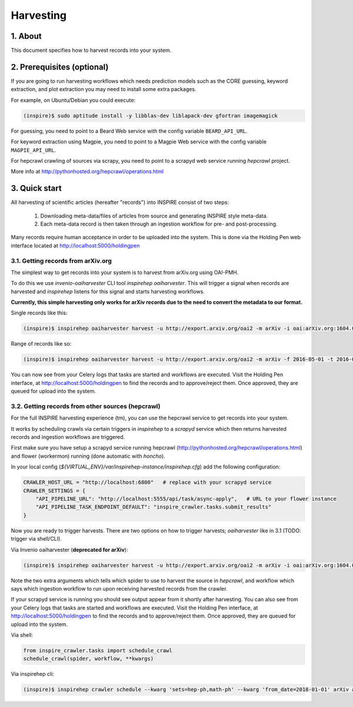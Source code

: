 ..
    This file is part of INSPIRE.
    Copyright (C) 2015, 2016 CERN.

    INSPIRE is free software: you can redistribute it and/or modify
    it under the terms of the GNU General Public License as published by
    the Free Software Foundation, either version 3 of the License, or
    (at your option) any later version.

    INSPIRE is distributed in the hope that it will be useful,
    but WITHOUT ANY WARRANTY; without even the implied warranty of
    MERCHANTABILITY or FITNESS FOR A PARTICULAR PURPOSE.  See the
    GNU General Public License for more details.

    You should have received a copy of the GNU General Public License
    along with INSPIRE. If not, see <http://www.gnu.org/licenses/>.

    In applying this licence, CERN does not waive the privileges and immunities
    granted to it by virtue of its status as an Intergovernmental Organization
    or submit itself to any jurisdiction.


Harvesting
==========

1. About
--------

This document specifies how to harvest records into your system.


2. Prerequisites (optional)
---------------------------

If you are going to run harvesting workflows which needs prediction models such as the CORE guessing, keyword extraction, and plot extraction you may need to install some extra packages.

For example, on Ubuntu/Debian you could execute:

.. code-block:: bash

    (inspire)$ sudo aptitude install -y libblas-dev liblapack-dev gfortran imagemagick

For guessing, you need to point to a Beard Web service with the config variable
``BEARD_API_URL``.

For keyword extraction using Magpie, you need to point to a Magpie Web service with the config variable
``MAGPIE_API_URL``.

For hepcrawl crawling of sources via scrapy, you need to point to a scrapyd web service running `hepcrawl` project.

More info at http://pythonhosted.org/hepcrawl/operations.html


3. Quick start
--------------

All harvesting of scientific articles (hereafter "records") into INSPIRE consist of two steps:

  1. Downloading meta-data/files of articles from source and generating INSPIRE style meta-data.
  2. Each meta-data record is then taken through an ingestion workflow for pre- and post-processing.

Many records require human acceptance in order to be uploaded into the system. This is done via the Holding Pen web interface located at http://localhost:5000/holdingpen


3.1. Getting records from arXiv.org
~~~~~~~~~~~~~~~~~~~~~~~~~~~~~~~~~~~

The simplest way to get records into your system is to harvest from arXiv.org using OAI-PMH.

To do this we use `invenio-oaiharvester` CLI tool `inspirehep oaiharvester`. This will trigger a signal when records are harvested and `inspirehep` listens for this signal and starts harvesting workflows.

**Currently, this simple harvesting only works for arXiv records due to the need to convert the metadata to our format.**

Single records like this:

.. code-block:: bash

    (inspire)$ inspirehep oaiharvester harvest -u http://export.arxiv.org/oai2 -m arXiv -i oai:arXiv.org:1604.05726


Range of records like so:

.. code-block:: bash

    (inspire)$ inspirehep oaiharvester harvest -u http://export.arxiv.org/oai2 -m arXiv -f 2016-05-01 -t 2016-05-04 -s 'physics:hep-lat'

You can now see from your Celery logs that tasks are started and workflows are executed. Visit the Holding Pen interface, at http://localhost:5000/holdingpen to find the records and to approve/reject them. Once approved, they are queued for upload into the system.

3.2. Getting records from other sources (hepcrawl)
~~~~~~~~~~~~~~~~~~~~~~~~~~~~~~~~~~~~~~~~~~~~~~~~~~

For the full INSPIRE harvesting experience (tm), you can use the hepcrawl service to get records into your system.

It works by scheduling crawls via certain triggers in `inspirehep` to a `scrapyd` service which then returns harvested records and ingestion workflows are triggered.

First make sure you have setup a scrapyd service running hepcrawl (http://pythonhosted.org/hepcrawl/operations.html) and flower (workermon) running (done automatic with `honcho`).

In your local config (`${VIRTUAL_ENV}/var/inspirehep-instance/inspirehep.cfg`) add the following configuration:

.. code-block:: python

    CRAWLER_HOST_URL = "http://localhost:6800"   # replace with your scrapyd service
    CRAWLER_SETTINGS = {
        "API_PIPELINE_URL": "http://localhost:5555/api/task/async-apply",   # URL to your flower instance
        "API_PIPELINE_TASK_ENDPOINT_DEFAULT": "inspire_crawler.tasks.submit_results"
    }

Now you are ready to trigger harvests. There are two options on how to trigger harvests; `oaiharvester` like in 3.1 (TODO: trigger via shell/CLI).

Via Invenio oaiharvester (**deprecated for arXiv**):

.. code-block:: bash

    (inspire)$ inspirehep oaiharvester harvest -u http://export.arxiv.org/oai2 -m arXiv -i oai:arXiv.org:1604.05726 -a spider=arXiv -a workflow=article


Note the two extra arguments which tells which spider to use to harvest the source in `hepcrawl`, and workflow which says which ingestion workflow to run upon receiving harvested records from the crawler.

If your scrapyd service is running you should see output appear from it shortly after harvesting. You can also see from your Celery logs that tasks are started and workflows are executed. Visit the Holding Pen interface, at http://localhost:5000/holdingpen to find the records and to approve/reject them. Once approved, they are queued for upload into the system.

Via shell:

.. code-block:: python

    from inspire_crawler.tasks import schedule_crawl
    schedule_crawl(spider, workflow, **kwargs)

Via inspirehep cli:

.. code-block:: bash

    (inspire)$ inspirehep crawler schedule --kwarg 'sets=hep-ph,math-ph' --kwarg 'from_date=2018-01-01' arXiv article
